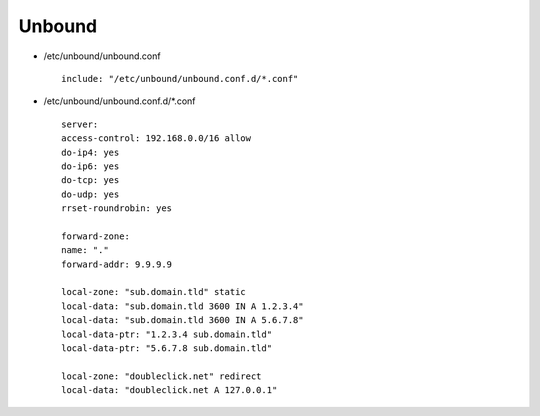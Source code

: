 Unbound
=======

* /etc/unbound/unbound.conf

  ::

   include: "/etc/unbound/unbound.conf.d/*.conf"

* /etc/unbound/unbound.conf.d/*.conf

  ::

   server:
   access-control: 192.168.0.0/16 allow
   do-ip4: yes
   do-ip6: yes
   do-tcp: yes
   do-udp: yes
   rrset-roundrobin: yes

   forward-zone:
   name: "."
   forward-addr: 9.9.9.9

   local-zone: "sub.domain.tld" static
   local-data: "sub.domain.tld 3600 IN A 1.2.3.4"
   local-data: "sub.domain.tld 3600 IN A 5.6.7.8"
   local-data-ptr: "1.2.3.4 sub.domain.tld"
   local-data-ptr: "5.6.7.8 sub.domain.tld"

   local-zone: "doubleclick.net" redirect
   local-data: "doubleclick.net A 127.0.0.1"
